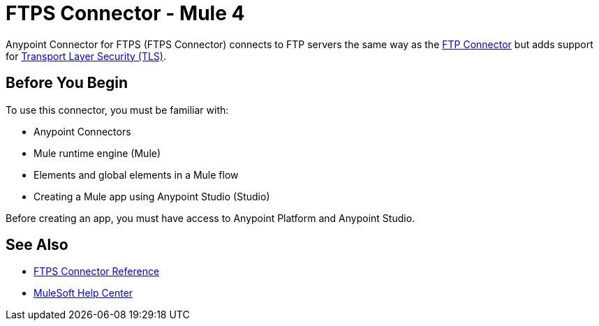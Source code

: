 = FTPS Connector - Mule 4
:page-aliases: connectors::ftp/ftps-connector.adoc



Anypoint Connector for FTPS (FTPS Connector) connects to FTP servers the same way as the xref:ftp-connector::index.adoc[FTP Connector] but adds support for xref:mule-runtime::tls-configuration.adoc[Transport Layer Security (TLS)].

== Before You Begin

To use this connector, you must be familiar with:

* Anypoint Connectors
* Mule runtime engine (Mule)
* Elements and global elements in a Mule flow
* Creating a Mule app using Anypoint Studio (Studio)

Before creating an app, you must have access to Anypoint Platform and Anypoint Studio.

== See Also

* xref:ftps-documentation.adoc[FTPS Connector Reference]
* https://help.mulesoft.com[MuleSoft Help Center]
